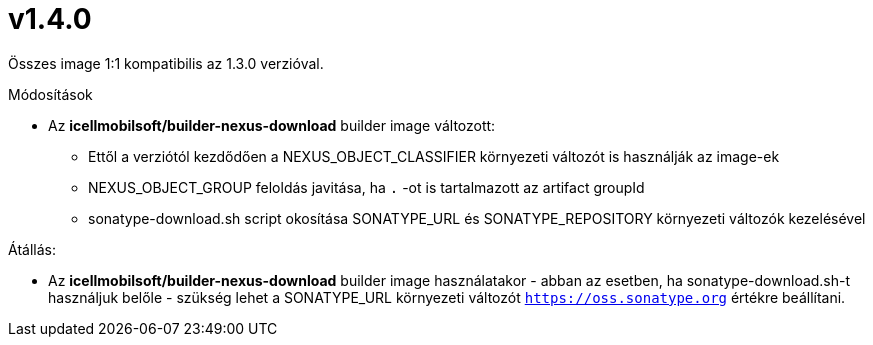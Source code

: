 = v1.4.0

Összes image 1:1 kompatibilis az 1.3.0 verzióval.

.Módosítások
* Az *icellmobilsoft/builder-nexus-download* builder image változott:
** Ettől a verziótól kezdődően a NEXUS_OBJECT_CLASSIFIER környezeti változót is használják az image-ek
** NEXUS_OBJECT_GROUP feloldás javitása, ha `.` -ot is tartalmazott az artifact groupId 
** sonatype-download.sh script okosítása SONATYPE_URL és SONATYPE_REPOSITORY környezeti változók kezelésével 

.Átállás:
* Az *icellmobilsoft/builder-nexus-download* builder image használatakor - abban az esetben, ha sonatype-download.sh-t használjuk belőle - szükség lehet a SONATYPE_URL környezeti változót `https://oss.sonatype.org` értékre beállítani.
